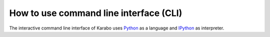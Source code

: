 How to use command line interface (CLI)
=======================================

The interactive command line interface of Karabo uses `Python <http://www.python.org>`_ as a language and `IPython <http://www.ipython.org>`_ as interpreter.




